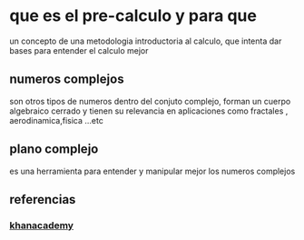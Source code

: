 * que es el pre-calculo y para que
 un concepto de una metodologia introductoria al calculo, que intenta dar bases para entender el calculo mejor
** numeros complejos
 son otros tipos de numeros dentro del conjuto complejo, forman un cuerpo algebraico cerrado y tienen su relevancia en aplicaciones como fractales , aerodinamica,fisica ...etc
** plano complejo
es una herramienta para entender y manipular mejor los numeros complejos
** referencias 
*** [[https://www.khanacademy.org/math/precalculus][khanacademy]]

